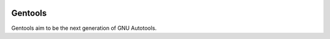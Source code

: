 .. image:: https://travis-ci.org/dutch/gentools.svg?branch=master
   :target: https://travis-ci.org/dutch/gentools

Gentools
========

Gentools aim to be the next generation of GNU Autotools.
